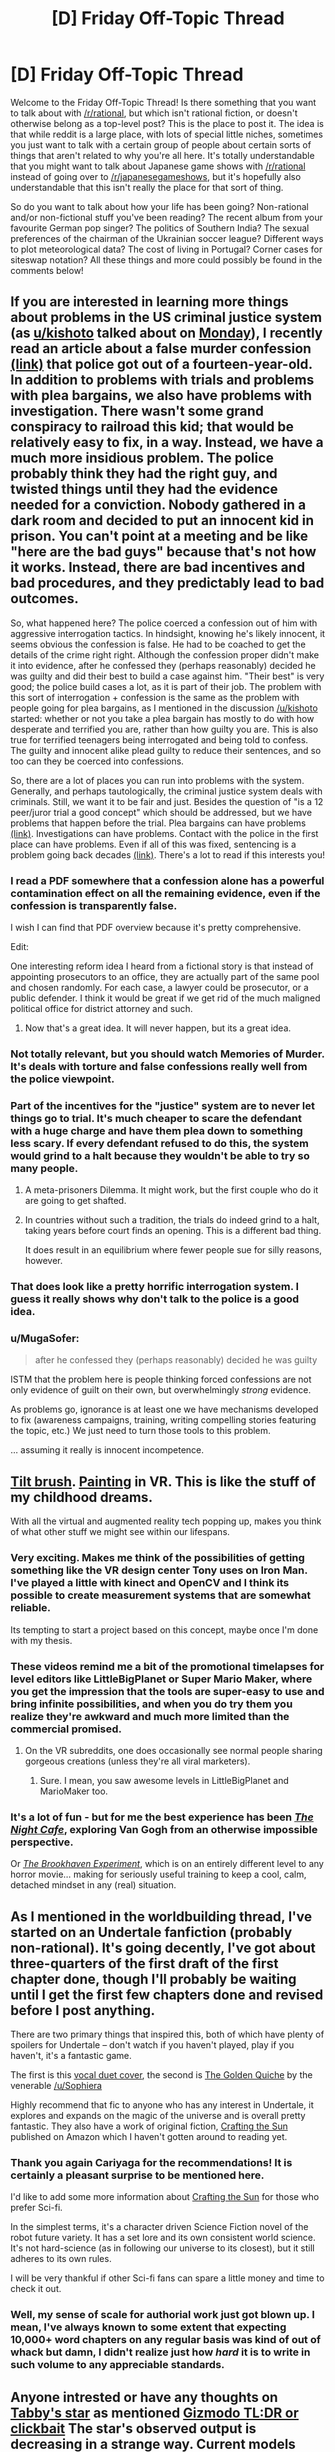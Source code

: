 #+TITLE: [D] Friday Off-Topic Thread

* [D] Friday Off-Topic Thread
:PROPERTIES:
:Author: AutoModerator
:Score: 21
:DateUnix: 1470409484.0
:DateShort: 2016-Aug-05
:END:
Welcome to the Friday Off-Topic Thread! Is there something that you want to talk about with [[/r/rational]], but which isn't rational fiction, or doesn't otherwise belong as a top-level post? This is the place to post it. The idea is that while reddit is a large place, with lots of special little niches, sometimes you just want to talk with a certain group of people about certain sorts of things that aren't related to why you're all here. It's totally understandable that you might want to talk about Japanese game shows with [[/r/rational]] instead of going over to [[/r/japanesegameshows]], but it's hopefully also understandable that this isn't really the place for that sort of thing.

So do you want to talk about how your life has been going? Non-rational and/or non-fictional stuff you've been reading? The recent album from your favourite German pop singer? The politics of Southern India? The sexual preferences of the chairman of the Ukrainian soccer league? Different ways to plot meteorological data? The cost of living in Portugal? Corner cases for siteswap notation? All these things and more could possibly be found in the comments below!


** If you are interested in learning more things about problems in the US criminal justice system (as [[/u/kishoto][u/kishoto]] talked about on [[https://www.reddit.com/r/rational/comments/4vmxdv/d_monday_general_rationality_thread/d6116l9][Monday]]), I recently read an article about a false murder confession [[http://www.westword.com/news/how-to-convict-a-fourteen-year-old-of-a-murder-he-didnt-commit-8134479][(link)]] that police got out of a fourteen-year-old. In addition to problems with trials and problems with plea bargains, we also have problems with investigation. There wasn't some grand conspiracy to railroad this kid; that would be relatively easy to fix, in a way. Instead, we have a much more insidious problem. The police probably think they had the right guy, and twisted things until they had the evidence needed for a conviction. Nobody gathered in a dark room and decided to put an innocent kid in prison. You can't point at a meeting and be like "here are the bad guys" because that's not how it works. Instead, there are bad incentives and bad procedures, and they predictably lead to bad outcomes.

So, what happened here? The police coerced a confession out of him with aggressive interrogation tactics. In hindsight, knowing he's likely innocent, it seems obvious the confession is false. He had to be coached to get the details of the crime right right. Although the confession proper didn't make it into evidence, after he confessed they (perhaps reasonably) decided he was guilty and did their best to build a case against him. "Their best" is very good; the police build cases a lot, as it is part of their job. The problem with this sort of interrogation + confession is the same as the problem with people going for plea bargains, as I mentioned in the discussion [[/u/kishoto]] started: whether or not you take a plea bargain has mostly to do with how desperate and terrified you are, rather than how guilty you are. This is also true for terrified teenagers being interrogated and being told to confess. The guilty and innocent alike plead guilty to reduce their sentences, and so too can they be coerced into confessions.

So, there are a lot of places you can run into problems with the system. Generally, and perhaps tautologically, the criminal justice system deals with criminals. Still, we want it to be fair and just. Besides the question of "is a 12 peer/juror trial a good concept" which should be addressed, but we have problems that happen before the trial. Plea bargains can have problems [[https://www.reddit.com/r/rational/comments/4vmxdv/d_monday_general_rationality_thread/d61fsc1][(link)]]. Investigations can have problems. Contact with the police in the first place can have problems. Even if all of this was fixed, sentencing is a problem going back decades [[http://www.theatlantic.com/past/docs/unbound/flashbks/death/kaufman.htm][(link)]]. There's a lot to read if this interests you!
:PROPERTIES:
:Author: blazinghand
:Score: 15
:DateUnix: 1470415136.0
:DateShort: 2016-Aug-05
:END:

*** I read a PDF somewhere that a confession alone has a powerful contamination effect on all the remaining evidence, even if the confession is transparently false.

I wish I can find that PDF overview because it's pretty comprehensive.

Edit:

One interesting reform idea I heard from a fictional story is that instead of appointing prosecutors to an office, they are actually part of the same pool and chosen randomly. For each case, a lawyer could be prosecutor, or a public defender. I think it would be great if we get rid of the much maligned political office for district attorney and such.
:PROPERTIES:
:Author: hackerkiba
:Score: 6
:DateUnix: 1470435557.0
:DateShort: 2016-Aug-06
:END:

**** Now that's a great idea. It will never happen, but its a great idea.
:PROPERTIES:
:Author: Mbnewman19
:Score: 1
:DateUnix: 1470799764.0
:DateShort: 2016-Aug-10
:END:


*** Not totally relevant, but you should watch Memories of Murder. It's deals with torture and false confessions really well from the police viewpoint.
:PROPERTIES:
:Author: VivaLaPandaReddit
:Score: 2
:DateUnix: 1470415343.0
:DateShort: 2016-Aug-05
:END:


*** Part of the incentives for the "justice" system are to never let things go to trial. It's much cheaper to scare the defendant with a huge charge and have them plea down to something less scary. If every defendant refused to do this, the system would grind to a halt because they wouldn't be able to try so many people.
:PROPERTIES:
:Author: Polycephal_Lee
:Score: 1
:DateUnix: 1470446146.0
:DateShort: 2016-Aug-06
:END:

**** A meta-prisoners Dilemma. It might work, but the first couple who do it are going to get shafted.
:PROPERTIES:
:Author: Mbnewman19
:Score: 1
:DateUnix: 1470799836.0
:DateShort: 2016-Aug-10
:END:


**** In countries without such a tradition, the trials do indeed grind to a halt, taking years before court finds an opening. This is a different bad thing.

It does result in an equilibrium where fewer people sue for silly reasons, however.
:PROPERTIES:
:Author: Roxolan
:Score: 1
:DateUnix: 1471444993.0
:DateShort: 2016-Aug-17
:END:


*** That does look like a pretty horrific interrogation system. I guess it really shows why don't talk to the police is a good idea.
:PROPERTIES:
:Author: Nepene
:Score: 1
:DateUnix: 1470489419.0
:DateShort: 2016-Aug-06
:END:


*** u/MugaSofer:
#+begin_quote
  after he confessed they (perhaps reasonably) decided he was guilty
#+end_quote

ISTM that the problem here is people thinking forced confessions are not only evidence of guilt on their own, but overwhelmingly /strong/ evidence.

As problems go, ignorance is at least one we have mechanisms developed to fix (awareness campaigns, training, writing compelling stories featuring the topic, etc.) We just need to turn those tools to this problem.

... assuming it really is innocent incompetence.
:PROPERTIES:
:Author: MugaSofer
:Score: 1
:DateUnix: 1470631404.0
:DateShort: 2016-Aug-08
:END:


** [[https://www.youtube.com/watch?v=TckqNdrdbgk][Tilt brush]]. [[https://www.youtube.com/watch?v=clBoMrBJIB8][Painting]] in VR. This is like the stuff of my childhood dreams.

With all the virtual and augmented reality tech popping up, makes you think of what other stuff we might see within our lifespans.
:PROPERTIES:
:Author: _brightwing
:Score: 8
:DateUnix: 1470414850.0
:DateShort: 2016-Aug-05
:END:

*** Very exciting. Makes me think of the possibilities of getting something like the VR design center Tony uses on Iron Man. I've played a little with kinect and OpenCV and I think its possible to create measurement systems that are somewhat reliable.

Its tempting to start a project based on this concept, maybe once I'm done with my thesis.
:PROPERTIES:
:Author: Faust91x
:Score: 3
:DateUnix: 1470421710.0
:DateShort: 2016-Aug-05
:END:


*** These videos remind me a bit of the promotional timelapses for level editors like LittleBigPlanet or Super Mario Maker, where you get the impression that the tools are super-easy to use and bring infinite possibilities, and when you do try them you realize they're awkward and much more limited than the commercial promised.
:PROPERTIES:
:Author: CouteauBleu
:Score: 3
:DateUnix: 1470423979.0
:DateShort: 2016-Aug-05
:END:

**** On the VR subreddits, one does occasionally see normal people sharing gorgeous creations (unless they're all viral marketers).
:PROPERTIES:
:Author: Roxolan
:Score: 1
:DateUnix: 1471445676.0
:DateShort: 2016-Aug-17
:END:

***** Sure. I mean, you saw awesome levels in LittleBigPlanet and MarioMaker too.
:PROPERTIES:
:Author: CouteauBleu
:Score: 2
:DateUnix: 1471449728.0
:DateShort: 2016-Aug-17
:END:


*** It's a lot of fun - but for me the best experience has been /[[http://store.steampowered.com/app/482390/][The Night Cafe]]/, exploring Van Gogh from an otherwise impossible perspective.

Or /[[http://store.steampowered.com/app/440630/][The Brookhaven Experiment]]/, which is on an entirely different level to any horror movie... making for seriously useful training to keep a cool, calm, detached mindset in any (real) situation.
:PROPERTIES:
:Author: PeridexisErrant
:Score: 2
:DateUnix: 1470470093.0
:DateShort: 2016-Aug-06
:END:


** As I mentioned in the worldbuilding thread, I've started on an Undertale fanfiction (probably non-rational). It's going decently, I've got about three-quarters of the first draft of the first chapter done, though I'll probably be waiting until I get the first few chapters done and revised before I post anything.

There are two primary things that inspired this, both of which have plenty of spoilers for Undertale -- don't watch if you haven't played, play if you haven't, it's a fantastic game.

The first is this [[https://www.youtube.com/watch?v=n2mTK1iuGqY][vocal duet cover]], the second is [[http://archiveofourown.org/works/5296460/chapters/12226634][The Golden Quiche]] by the venerable [[/u/Sophiera]]

Highly recommend that fic to anyone who has any interest in Undertale, it explores and expands on the magic of the universe and is overall pretty fantastic. They also have a work of original fiction, [[https://www.amazon.com/Crafting-Sun-Sophia-J-Teh-ebook/dp/B01H1QH652][Crafting the Sun]] published on Amazon which I haven't gotten around to reading yet.
:PROPERTIES:
:Author: Cariyaga
:Score: 3
:DateUnix: 1470427993.0
:DateShort: 2016-Aug-06
:END:

*** Thank you again Cariyaga for the recommendations! It is certainly a pleasant surprise to be mentioned here.

I'd like to add some more information about [[https://www.amazon.com/Crafting-Sun-Sophia-J-Teh-ebook/dp/B01H1QH652][Crafting the Sun]] for those who prefer Sci-fi.

In the simplest terms, it's a character driven Science Fiction novel of the robot future variety. It has a set lore and its own consistent world science. It's not hard-science (as in following our universe to its closest), but it still adheres to its own rules.

I will be very thankful if other Sci-fi fans can spare a little money and time to check it out.
:PROPERTIES:
:Author: Sophiera
:Score: 5
:DateUnix: 1470430624.0
:DateShort: 2016-Aug-06
:END:


*** Well, my sense of scale for authorial work just got blown up. I mean, I've always known to some extent that expecting 10,000+ word chapters on any regular basis was kind of out of whack but damn, I didn't realize just how /hard/ it is to write in such volume to any appreciable standards.
:PROPERTIES:
:Author: Cariyaga
:Score: 1
:DateUnix: 1470642684.0
:DateShort: 2016-Aug-08
:END:


** Anyone intrested or have any thoughts on [[https://arxiv.org/pdf/1608.01316v1.pdf][Tabby's star]] as mentioned [[http://gizmodo.com/the-so-called-alien-megastructure-just-got-even-more-my-1784883811][Gizmodo TL:DR or clickbait]] The star's observed output is decreasing in a strange way. Current models don't explain the observed changes; potentially raising the probability that we are looking at a Dyson swarm or other mega-structure construction project.

I'm still working through the paper, and I doubt that's the best explanation but it's interesting.
:PROPERTIES:
:Author: Empiricist_or_not
:Score: 3
:DateUnix: 1470445664.0
:DateShort: 2016-Aug-06
:END:

*** Thanks! This is the first I've heard of this.
:PROPERTIES:
:Author: VanPeer
:Score: 2
:DateUnix: 1470448815.0
:DateShort: 2016-Aug-06
:END:

**** You are very welcome. Got distracted so I've only read the Intro and conclusion so far, the analysis will be a bit of a slog, not my field. Gizmodo's spin is the exciting angle, as always, but the basic point that what looks to me, as a layman, as the most reasonable explanation doesn't work, so that probability mas must be distributed among the remaining ideas, which includes alien mega-structures, or something we just haven't thought of yet.
:PROPERTIES:
:Author: Empiricist_or_not
:Score: 2
:DateUnix: 1470451478.0
:DateShort: 2016-Aug-06
:END:

***** Reminds me when pulsars were first discovered and looked plausibly like artificial signals until the real explanation turned out to be more mundane. One can hope it's something more exciting this time. Could it be a combination of mundane causes, I wonder.
:PROPERTIES:
:Author: VanPeer
:Score: 2
:DateUnix: 1470517265.0
:DateShort: 2016-Aug-07
:END:


** Am I the only person who doesn't like Stranger Things? I don't think it's a bad show, I just didn't get invested in the story or characters when it seems like everyone else did. I thought it was just okay and figured people liked it just because it paid homage to stories they liked, but then [[https://youtu.be/V8yMzgp_YuE][Chris Stuckmann]] carefully explained why he thought the show stands on its own so I'm at a loss.
:PROPERTIES:
:Author: trekie140
:Score: 3
:DateUnix: 1470411963.0
:DateShort: 2016-Aug-05
:END:

*** People say this often and frequently, but I think standards are just a lot lower these days. One thing that stuckmann identified was something that nagged me as I was watching the series. The "homages". Sorry Hollywood, in my mind an homage is a quick reference to another work, like with a throwaway line of dialogue or a quick shot done in another film maker's style, NOT plot lines and character dynamics.
:PROPERTIES:
:Author: PL_TOC
:Score: 5
:DateUnix: 1470413364.0
:DateShort: 2016-Aug-05
:END:

**** The difference between the two types of homages you just referenced, is that not knowing about the other work would subtract from my enjoyment of this story in the case of a "throwaway line of dialogue", whereas plot lines and character dynamics are able to be enjoyed without understanding everything that came before. In the end, there's only a finite number of combinations of good plots and character dynamics, and [[http://everythingisaremix.info/watch-the-series/][creativity inherently depends on copying]], so I'll give /Stranger Things/ a free pass on both those elements.

I'm fiercely enjoying it in my ignorance of 1980s anything, btw.
:PROPERTIES:
:Author: wtfbbc
:Score: 7
:DateUnix: 1470414149.0
:DateShort: 2016-Aug-05
:END:

***** That's the risk that is taken when an homage is used. Not everyone will understand. That's why they need to not be crucial to the plot. Beyond that, it becomes copying. No one expects 100% novelty, but call it what it is.
:PROPERTIES:
:Author: PL_TOC
:Score: 1
:DateUnix: 1470414806.0
:DateShort: 2016-Aug-05
:END:

****** u/wtfbbc:
#+begin_quote
  Beyond that, it becomes copying.
#+end_quote

You say that as if it's an undesirable thing. Remixing multiple good parts of multiple different things isn't really something to be ashamed of, from where I sit; it's where a lot of creativity comes from.
:PROPERTIES:
:Author: wtfbbc
:Score: 6
:DateUnix: 1470416411.0
:DateShort: 2016-Aug-05
:END:

******* That's not what an homage is. You're talking about something else.
:PROPERTIES:
:Author: PL_TOC
:Score: 3
:DateUnix: 1470416613.0
:DateShort: 2016-Aug-05
:END:

******** Correct. I'm talking about the process of making good stories.
:PROPERTIES:
:Author: wtfbbc
:Score: 2
:DateUnix: 1470425451.0
:DateShort: 2016-Aug-06
:END:


**** But he did notice those, complain about them, and recommend the series anyway.
:PROPERTIES:
:Author: trekie140
:Score: 2
:DateUnix: 1470418221.0
:DateShort: 2016-Aug-05
:END:

***** For me it was too much. As you can guess, this is a major problem I have with the new Star Wars
:PROPERTIES:
:Author: PL_TOC
:Score: 0
:DateUnix: 1470420593.0
:DateShort: 2016-Aug-05
:END:


**** This line of thought is the sort of thing the phrase "don't reinvent the wheel" was invented for.
:PROPERTIES:
:Author: LiteralHeadCannon
:Score: 1
:DateUnix: 1470425748.0
:DateShort: 2016-Aug-06
:END:

***** I find it unusual that people in this sub have a hard time with the concept of an homage. It's simply a nod to another work. It's not a matter of reinventing wheels or even storytelling.
:PROPERTIES:
:Author: PL_TOC
:Score: -1
:DateUnix: 1470426236.0
:DateShort: 2016-Aug-06
:END:


*** I agree, I thought it was super predictable, boring, had lots of cliches, and made no sense.

How did this boy learn to control electricity? Did he use lights to spell out "run" while being in the same room with the monster? Why would he immediately stop responding when there's anyone else in the room? If that lady knew she sounds crazy, and that nobody would believe her, why on earth would she keep trying to incoherently convince everyone? Whats up with the love triangle plotline between the jerk and the American-Beauty-guy, was it even necessary? Did the evil doctor have any motivation, or was he just evil for no reason? Also, why don't these people ever communicate with each other?

That's just the most frustrating stuff that I remember now.
:PROPERTIES:
:Author: raymestalez
:Score: 2
:DateUnix: 1470425403.0
:DateShort: 2016-Aug-06
:END:


*** I really enjoyed dune, listened to it back to back before bed every night, spread out of course on my echo. Wow, it was so relaxing and just great to close my eyes and imagine the scenes every night before bed.
:PROPERTIES:
:Author: ChChChChange
:Score: 1
:DateUnix: 1470468423.0
:DateShort: 2016-Aug-06
:END:


** Finished listening to The Martian and Ready Player One. If you haven't read The Martian yet - you absolutely should, it's amazing. Audiobook perfomance is also fantastic.

Ready Player One had a few irrational/weird moments, but I have enjoyed it a lot.

--------------

Can somebody recommend some great scifi audiobooks? I'm really into it now, have some free time, and a bunch of audible credits. What's the best stuff you've listened to recently? I'm looking for pretty much any kind of great scifi, except for too heavy/depressing/dystopian things.
:PROPERTIES:
:Author: raymestalez
:Score: 2
:DateUnix: 1470425860.0
:DateShort: 2016-Aug-06
:END:

*** I recommend the Legion books by Brandon Sanderson. They're pretty mundane for the most part, it just has a weird premise and a hi-tech gadget as a macguffin, but I found them interesting and entertaining. I like the second book much more than the first, which was just a novella, but I had a good time listening to them both.
:PROPERTIES:
:Author: trekie140
:Score: 5
:DateUnix: 1470428675.0
:DateShort: 2016-Aug-06
:END:

**** Thank you! I'll start reading Legion right after I finish Mistborn then.
:PROPERTIES:
:Author: raymestalez
:Score: 1
:DateUnix: 1470484388.0
:DateShort: 2016-Aug-06
:END:


*** Favorites from my library I re-listen to a lot:

Look at everything else [[http://www.audible.com/search/ref=a_search_tseft?advsearchKeywords=wil+wheaton&filterby=field-keywords&sprefixRefmarker=nb_sb_ss_i_0_3&sprefix=wil][Wil-wheaton]] narrates, trust me, you'll like it or at least I have enjoyed Red-shirts and Lock-In, and What-If (though I already knew most of it by rote)so far.

[[http://www.audible.com/pd/Sci-Fi-Fantasy/Accelerando-Audiobook/B00J3542OI][Accelerando]] Charles Stross /A Classic/ I'd also recommend Glass House but it is a bit too Dystopian

The Quantum Thief, The Fractal Prince, and The Causal Angel [[https://www.audible.com/search?searchAuthor=Hannu+Rajaniemi][Hannu Rajaniemi]] /One level is an adventurous thief tale with a rising Godzilla threshold, another level is a mostly fair mystery told in median res about what happened in the singularity, and a fair bit of physics porn. A book that either disrupts immersions by smacking you in the skull with the setting vocabulary or makes you fight to tread water and figure it out before you get a definition/ *Note: no glossary*

The Expanse series [[http://www.audible.com/search?searchAuthor=James+S.+A.+Corey][James S. A. Corey]] /The closest a series can get to Firefly, while still observing Economics and physics IMHO. The new Scify TV series is pretty good, but this is better./ [[#s][Late 3rd book spoiler "One hundred and thirteen times a second, it reaches out"]]

Seconded on Leagion, or really anything by Sanderson, but I was hooked on the Wheel of Time over two decades ago, so my bias probably needs reassessment.

Just about anything by the [[http://www.audible.com/search?searchAuthor=Robert+Heinlein][Robert A. Heinlein]] /Fair warning, rampant sexism, nationalism, cranky old men, good stories, and at least two good swings at solipsistic pantheon-ism./ Oh and *The moon is a harsh mistress* has quiet possibly the best discussion of Rods from Gods as a military tactic, decent orbital mechanics, and badly anthropomorphic AI, though I was always partial to *The Cat who walks through walls, A comedy of manners*, but it is really the 3rd or 4th to last book to read if you want to read the full history as Myth series most of his works amalgamate into.
:PROPERTIES:
:Author: Empiricist_or_not
:Score: 3
:DateUnix: 1470449842.0
:DateShort: 2016-Aug-06
:END:

**** Awesome, thank you very much! Added the books to my reading list, listening to Accelerando.
:PROPERTIES:
:Author: raymestalez
:Score: 2
:DateUnix: 1470484322.0
:DateShort: 2016-Aug-06
:END:


** Videos in this thread:

[[http://subtletv.com/_r4watn3?feature=playlist&nline=1][Watch Playlist ▶]]

| VIDEO                                                                                                                                                                                                                | COMMENT                                                                                                                                                                                                                                                                                                                                           |
|----------------------------------------------------------------------------------------------------------------------------------------------------------------------------------------------------------------------+---------------------------------------------------------------------------------------------------------------------------------------------------------------------------------------------------------------------------------------------------------------------------------------------------------------------------------------------------|
| (1) [[https://youtube.com/watch?v=TckqNdrdbgk][Tilt Brush: Painting from a new perspective]] (2) [[https://youtube.com/watch?v=clBoMrBJIB8][【VR Art#3】空飛ぶ日 本庭園/Flying Japanese Garden(HTC Vive/TiltBrush)]] | [[https://reddit.com/r/rational/comments/4watn3/_/d65jjzo?context=10#d65jjzo][3]] - Tilt brush. Painting in VR. This is like the stuff of my childhood dreams. With all the virtual and augmented reality tech popping up, makes you think of what other stuff we might see within our lifespans.                                                 |
| [[https://youtube.com/watch?v=V8yMzgp_YuE][Stranger Things - Season 1 Review]]                                                                                                                                       | [[https://reddit.com/r/rational/comments/4watn3/_/d65h9e9?context=10#d65h9e9][2]] - Am I the only person who doesn't like Stranger Things? I don't think it's a bad show, I just didn't get invested in the story or characters when it seems like everyone else did. I thought it was just okay and figured people liked it just because it p... |
| [[https://youtube.com/watch?v=n2mTK1iuGqY][UNDERTALE (spoilers) - His Theme (vocal cover / duet)]]                                                                                                                   | [[https://reddit.com/r/rational/comments/4watn3/_/d65tv50?context=10#d65tv50][1]] - As I mentioned in the worldbuilding thread, I've started on an Undertale fanfiction (probably non-rational). It's going decently, I've got about three-quarters of the first draft of the first chapter done, though I'll probably be waiting until I get ... |

I'm a bot working hard to help Redditors find related videos to watch.

--------------

[[https://np.reddit.com/r/SubtleTV/wiki/mentioned_videos][Info]] | Get it on [[https://chrome.google.com/webstore/detail/mentioned-videos-for-redd/fiimkmdalmgffhibfdjnhljpnigcmohf][Chrome]] / [[https://addons.mozilla.org/en-US/firefox/addon/mentioned-videos-for-reddit][Firefox]]
:PROPERTIES:
:Author: Mentioned_Videos
:Score: 1
:DateUnix: 1470419729.0
:DateShort: 2016-Aug-05
:END:
